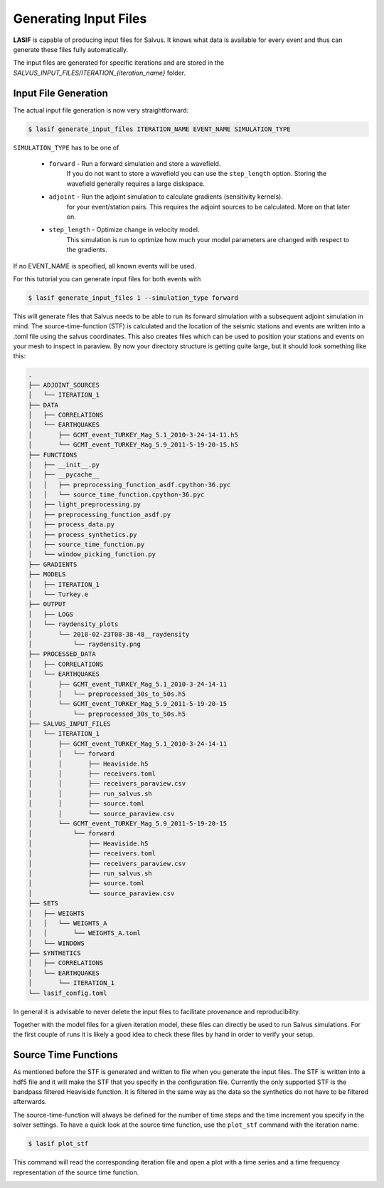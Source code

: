 .. centered:: Last updated on *February 23rd 2018*.

Generating Input Files
----------------------

**LASIF** is capable of producing input files for Salvus.
It knows what data is available for every event and thus can generate
these files fully automatically.

The input files are generated for specific iterations and are stored in
the *SALVUS_INPUT_FILES/ITERATION_{iteration_name}* folder.

Input File Generation
^^^^^^^^^^^^^^^^^^^^^

The actual input file generation is now very straightforward:


.. code-block:: bash

    $ lasif generate_input_files ITERATION_NAME EVENT_NAME SIMULATION_TYPE

``SIMULATION_TYPE`` has to be one of

    * ``forward`` - Run a forward simulation and store a wavefield.
        If you do not want to store a wavefield you can use the ``step_length``
        option. Storing the wavefield generally requires a large diskspace.
    * ``adjoint`` - Run the adjoint simulation to calculate gradients (sensitivity kernels).
        for your event/station pairs. This requires
        the adjoint sources to be calculated. More on that later on.
    * ``step_length`` - Optimize change in velocity model.
        This simulation is run to optimize how much your model
        parameters are changed with respect to the gradients.

If no EVENT_NAME is specified, all known events will be used.

For this tutorial you can generate input files for both events with

.. code-block:: bash

    $ lasif generate_input_files 1 --simulation_type forward

This will generate files that Salvus needs to be able to run its forward
simulation with a subsequent adjoint simulation in mind. The
source-time-function (STF) is calculated and the location of the seismic
stations and events are written into a .toml file using the salvus coordinates.
This also creates files which can be used to position your stations and events
on your mesh to inspect in paraview. By now your directory structure is getting
quite large, but it should look something like this:

.. code-block:: none

    .
    ├── ADJOINT_SOURCES
    │   └── ITERATION_1
    ├── DATA
    │   ├── CORRELATIONS
    │   └── EARTHQUAKES
    │       ├── GCMT_event_TURKEY_Mag_5.1_2010-3-24-14-11.h5
    │       └── GCMT_event_TURKEY_Mag_5.9_2011-5-19-20-15.h5
    ├── FUNCTIONS
    │   ├── __init__.py
    │   ├── __pycache__
    │   │   ├── preprocessing_function_asdf.cpython-36.pyc
    │   │   └── source_time_function.cpython-36.pyc
    │   ├── light_preprocessing.py
    │   ├── preprocessing_function_asdf.py
    │   ├── process_data.py
    │   ├── process_synthetics.py
    │   ├── source_time_function.py
    │   └── window_picking_function.py
    ├── GRADIENTS
    ├── MODELS
    │   ├── ITERATION_1
    │   └── Turkey.e
    ├── OUTPUT
    │   ├── LOGS
    │   └── raydensity_plots
    │       └── 2018-02-23T08-38-48__raydensity
    │           └── raydensity.png
    ├── PROCESSED_DATA
    │   ├── CORRELATIONS
    │   └── EARTHQUAKES
    │       ├── GCMT_event_TURKEY_Mag_5.1_2010-3-24-14-11
    │       │   └── preprocessed_30s_to_50s.h5
    │       └── GCMT_event_TURKEY_Mag_5.9_2011-5-19-20-15
    │           └── preprocessed_30s_to_50s.h5
    ├── SALVUS_INPUT_FILES
    │   └── ITERATION_1
    │       ├── GCMT_event_TURKEY_Mag_5.1_2010-3-24-14-11
    │       │   └── forward
    │       │       ├── Heaviside.h5
    │       │       ├── receivers.toml
    │       │       ├── receivers_paraview.csv
    │       │       ├── run_salvus.sh
    │       │       ├── source.toml
    │       │       └── source_paraview.csv
    │       └── GCMT_event_TURKEY_Mag_5.9_2011-5-19-20-15
    │           └── forward
    │               ├── Heaviside.h5
    │               ├── receivers.toml
    │               ├── receivers_paraview.csv
    │               ├── run_salvus.sh
    │               ├── source.toml
    │               └── source_paraview.csv
    ├── SETS
    │   ├── WEIGHTS
    │   │   └── WEIGHTS_A
    │   │       └── WEIGHTS_A.toml
    │   └── WINDOWS
    ├── SYNTHETICS
    │   ├── CORRELATIONS
    │   └── EARTHQUAKES
    │       └── ITERATION_1
    └── lasif_config.toml

In general it is advisable to never delete the input files to
facilitate provenance and reproducibility.

Together with the model files for a given iteration model, these files can
directly be used to run Salvus simulations. For the first couple of runs it is
likely a good idea to check these files by hand in order to verify your setup.

Source Time Functions
^^^^^^^^^^^^^^^^^^^^^

As mentioned before the STF is generated and written to file when you
generate the input files. The STF is written into a hdf5 file and it will
make the STF that you specify in the configuration file. Currently the only
supported STF is the bandpass filtered Heaviside function. It is filtered
in the same way as the data so the synthetics do not have to be filtered
afterwards.

The source-time-function will always be defined for the number of time steps
and the time increment you specify in the solver settings.
To have a quick look at the source time function, use
the ``plot_stf`` command with the iteration name:

.. code-block:: bash

    $ lasif plot_stf

This command will read the corresponding iteration file and open a plot with a
time series and a time frequency representation of the source time function.

.. image:: ../images/STF.png
    :width: 90%
    :align: center
